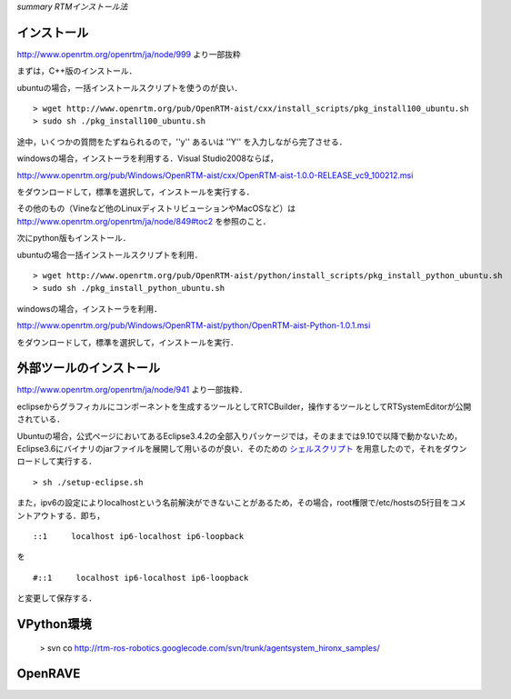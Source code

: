 *summary RTMインストール法*

============
インストール
============

http://www.openrtm.org/openrtm/ja/node/999
より一部抜粋

まずは，C++版のインストール．

ubuntuの場合，一括インストールスクリプトを使うのが良い．

::

  > wget http://www.openrtm.org/pub/OpenRTM-aist/cxx/install_scripts/pkg_install100_ubuntu.sh
  > sudo sh ./pkg_install100_ubuntu.sh


途中，いくつかの質問をたずねられるので，''y'' あるいは ''Y'' を入力しながら完了させる．

windowsの場合，インストーラを利用する．Visual Studio2008ならば，

http://www.openrtm.org/pub/Windows/OpenRTM-aist/cxx/OpenRTM-aist-1.0.0-RELEASE_vc9_100212.msi

をダウンロードして，標準を選択して，インストールを実行する．

その他のもの（Vineなど他のLinuxディストリビューションやMacOSなど）は http://www.openrtm.org/openrtm/ja/node/849#toc2 
を参照のこと．

次にpython版もインストール．

ubuntuの場合一括インストールスクリプトを利用．
::

  > wget http://www.openrtm.org/pub/OpenRTM-aist/python/install_scripts/pkg_install_python_ubuntu.sh
  > sudo sh ./pkg_install_python_ubuntu.sh


windowsの場合，インストーラを利用．

http://www.openrtm.org/pub/Windows/OpenRTM-aist/python/OpenRTM-aist-Python-1.0.1.msi

をダウンロードして，標準を選択して，インストールを実行．

========================
外部ツールのインストール
========================

http://www.openrtm.org/openrtm/ja/node/941
より一部抜粋．

eclipseからグラフィカルにコンポーネントを生成するツールとしてRTCBuilder，操作するツールとしてRTSystemEditorが公開されている．

Ubuntuの場合，公式ページにおいてあるEclipse3.4.2の全部入りパッケージでは，そのままでは9.10で以降で動かないため，Eclipse3.6にバイナリのjarファイルを展開して用いるのが良い．そのための シェルスクリプト_ を用意したので，それをダウンロードして実行する．

.. _シェルスクリプト: http://rtm-ros-robotics.googlecode.com/files/setup-eclipse.sh

::

  > sh ./setup-eclipse.sh

また，ipv6の設定によりlocalhostという名前解決ができないことがあるため，その場合，root権限で/etc/hostsの5行目をコメントアウトする．即ち，
::

  ::1     localhost ip6-localhost ip6-loopback   

を

::

  #::1     localhost ip6-localhost ip6-loopback   

と変更して保存する．


===========
VPython環境
===========

 > svn co http://rtm-ros-robotics.googlecode.com/svn/trunk/agentsystem_hironx_samples/

========
OpenRAVE
========
